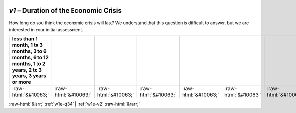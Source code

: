.. _w1e-v1:

 
 .. role:: raw-html(raw) 
        :format: html 

`v1` – Duration of the Economic Crisis
==================================

How long do you think the economic crisis will last? We understand that this question is difficult to answer, but we are interested in your initial assessment.

.. csv-table::
   :delim: |
   :header: less than 1 month, 1 to 3 months, 3 to 6 months, 6 to 12 months, 1 to 2 years, 2 to 3 years, 3 years or more

           :raw-html:`&#10063;`|:raw-html:`&#10063;`|:raw-html:`&#10063;`|:raw-html:`&#10063;`|:raw-html:`&#10063;`|:raw-html:`&#10063;`|:raw-html:`&#10063;`

.. image:: ../_screenshots/w1-v1.png


:raw-html:`&larr;` :ref:`w1e-q34` | :ref:`w1e-v2` :raw-html:`&rarr;`
